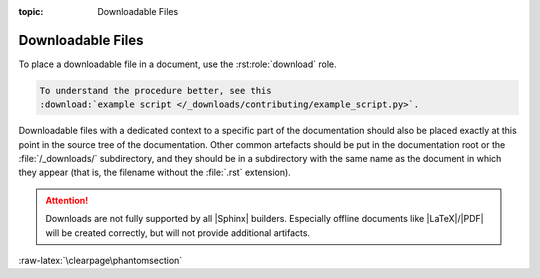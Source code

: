 :topic: Downloadable Files

.. index::
   triple: Sphinx; Syntax; Downloadable Files

Downloadable Files
##################

To place a downloadable file in a document, use the :rst:role:`download` role.

.. code-block:: rst

  To understand the procedure better, see this
  :download:`example script </_downloads/contributing/example_script.py>`.

Downloadable files with a dedicated context to a specific part of the
documentation should also be placed exactly at this point in the source
tree of the documentation. Other common artefacts should be put in the
documentation root or the :file:`/_downloads/` subdirectory, and they
should be in a subdirectory with the same name as the document in which
they appear (that is, the filename without the :file:`.rst` extension).

.. attention::

   Downloads are not fully supported by all |Sphinx| builders. Especially
   offline documents like |LaTeX|/|PDF| will be created correctly, but will
   not provide additional artifacts.

.. rst:role:: download

   For more details, see :rst:role:`sphinx:download` role.

   :the example:

      .. literalinclude:: downloads-example.rsti
         :end-before: .. Local variables:
         :language: rst
         :linenos:

   :which gives:

      .. include:: downloads-example.rsti

:raw-latex:`\clearpage\phantomsection`

.. Local variables:
   coding: utf-8
   mode: text
   mode: rst
   End:
   vim: fileencoding=utf-8 filetype=rst :
